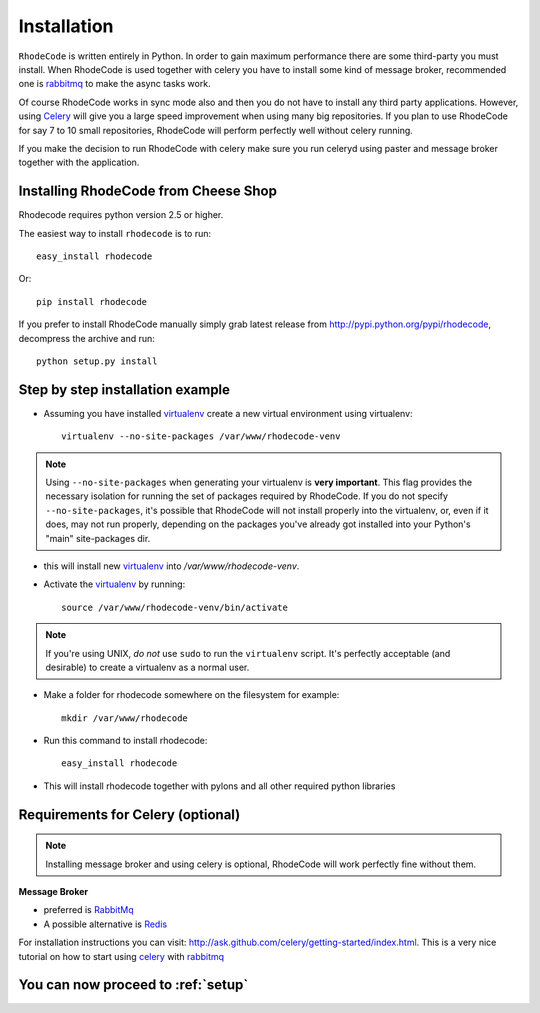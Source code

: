 .. _installation:

Installation
============

``RhodeCode`` is written entirely in Python. In order to gain maximum performance
there are some third-party you must install. When RhodeCode is used 
together with celery you have to install some kind of message broker,
recommended one is rabbitmq_ to make the async tasks work.

Of course RhodeCode works in sync mode also and then you do not have to install
any third party applications. However, using Celery_ will give you a large speed improvement when using
many big repositories. If you plan to use RhodeCode for say 7 to 10 small repositories, RhodeCode
will perform perfectly well without celery running.
   
If you make the decision to run RhodeCode with celery make sure you run celeryd using paster
and message broker together with the application.   

Installing RhodeCode from Cheese Shop
-------------------------------------

Rhodecode requires python version 2.5 or higher.

The easiest way to install ``rhodecode`` is to run::

    easy_install rhodecode

Or::

    pip install rhodecode

If you prefer to install RhodeCode manually simply grab latest release from
http://pypi.python.org/pypi/rhodecode, decompress the archive and run::

    python setup.py install


Step by step installation example
---------------------------------


- Assuming you have installed virtualenv_ create a new virtual environment using virtualenv:: 

    virtualenv --no-site-packages /var/www/rhodecode-venv


.. note:: Using ``--no-site-packages`` when generating your
   virtualenv is **very important**. This flag provides the necessary
   isolation for running the set of packages required by
   RhodeCode.  If you do not specify ``--no-site-packages``,
   it's possible that RhodeCode will not install properly into
   the virtualenv, or, even if it does, may not run properly,
   depending on the packages you've already got installed into your
   Python's "main" site-packages dir.


- this will install new virtualenv_ into `/var/www/rhodecode-venv`. 
- Activate the virtualenv_ by running::

    source /var/www/rhodecode-venv/bin/activate

.. note:: If you're using UNIX, *do not* use ``sudo`` to run the
   ``virtualenv`` script.  It's perfectly acceptable (and desirable)
   to create a virtualenv as a normal user.
     
- Make a folder for rhodecode somewhere on the filesystem for example::

    mkdir /var/www/rhodecode
  
    
- Run this command to install rhodecode::

    easy_install rhodecode 

- This will install rhodecode together with pylons and all other required python
  libraries

Requirements for Celery (optional)
----------------------------------

.. note::
   Installing message broker and using celery is optional, RhodeCode will
   work perfectly fine without them.


**Message Broker** 

- preferred is `RabbitMq <http://www.rabbitmq.com/>`_
- A possible alternative is `Redis <http://code.google.com/p/redis/>`_

For installation instructions you can visit: 
http://ask.github.com/celery/getting-started/index.html.
This is a very nice tutorial on how to start using celery_ with rabbitmq_


You can now proceed to :ref:`setup`
-----------------------------------



.. _virtualenv: http://pypi.python.org/pypi/virtualenv  
.. _python: http://www.python.org/
.. _mercurial: http://mercurial.selenic.com/
.. _celery: http://celeryproject.org/
.. _rabbitmq: http://www.rabbitmq.com/